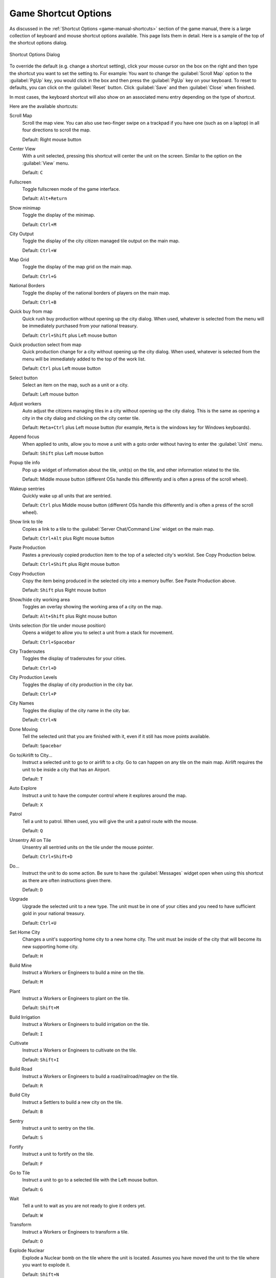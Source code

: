 .. SPDX-License-Identifier: GPL-3.0-or-later
.. SPDX-FileCopyrightText: James Robertson <jwrober@gmail.com>

.. Custom Interpretive Text Roles for longturn.net/Freeciv21
.. role:: unit
.. role:: improvement
.. role:: wonder
.. role:: advance


Game Shortcut Options
*********************

As discussed in the :ref:`Shortcut Options <game-manual-shortcuts>` section of the game manual, there is a
large collection of keyboard and mouse shortcut options available. This page lists them in detail. Here is a
sample of the top of the shortcut options dialog.

.. _Shortcut Options Dialog2:
.. figure:: /_static/images/gui-elements/shortcut-options.png
  :scale: 65%
  :align: center
  :alt: Freeciv21 Shortcut Options dialog
  :figclass: align-center

  Shortcut Options Dialog


To override the default (e.g. change a shortcut setting), click your mouse cursor on the box on the right and
then type the shortcut you want to set the setting to. For example: You want to change the
:guilabel:`Scroll Map` option to the :guilabel:`PgUp` key, you would click in the box and then press the
:guilabel:`PgUp` key on your keyboard. To reset to defaults, you can click on the :guilabel:`Reset` button.
Click :guilabel:`Save` and then :guilabel:`Close` when finished.

In most cases, the keyboard shortcut will also show on an associated menu entry depending on the type of
shortcut.

Here are the available shortcuts:

Scroll Map
  Scroll the map view. You can also use two-finger swipe on a trackpad if you have one (such as on a laptop)
  in all four directions to scroll the map.

  Default: Right mouse button

Center View
  With a unit selected, pressing this shortcut will center the unit on the screen. Similar to the option on
  the :guilabel:`View` menu.

  Default: ``C``

Fullscreen
  Toggle fullscreen mode of the game interface.

  Default: ``Alt+Return``

Show minimap
  Toggle the display of the minimap.

  Default: ``Ctrl+M``

City Output
  Toggle the display of the city citizen managed tile output on the main map.

  Default: ``Ctrl+W``

Map Grid
  Toggle the display of the map grid on the main map.

  Default: ``Ctrl+G``

National Borders
  Toggle the display of the national borders of players on the main map.

  Default: ``Ctrl+B``

Quick buy from map
  Quick rush buy production without opening up the city dialog. When used, whatever is selected from the
  menu will be immediately purchased from your national treasury.

  Default: ``Ctrl+Shift`` plus Left mouse button

Quick production select from map
  Quick production change for a city without opening up the city dialog. When used, whatever is selected from
  the menu will be immediately added to the top of the work list.

  Default: ``Ctrl`` plus Left mouse button

Select button
  Select an item on the map, such as a unit or a city.

  Default: Left mouse button

Adjust workers
  Auto adjust the citizens managing tiles in a city without opening up the city dialog. This is the same as
  opening a city in the city dialog and clicking on the city center tile.

  Default: ``Meta+Ctrl`` plus Left mouse button (for example, ``Meta`` is the windows key for Windows
  keyboards).

Append focus
   When applied to units, allow you to move a unit with a goto order without having to enter the
   :guilabel:`Unit` menu.

   Default: ``Shift`` plus Left mouse button

.. _shortcut-popup-tile-info:

Popup tile info
  Pop up a widget of information about the tile, unit(s) on the tile, and other information related to the
  tile.

  Default: Middle mouse button (different OSs handle this differently and is often a press of the scroll
  wheel).

Wakeup sentries
  Quickly wake up all units that are sentried.

  Default: ``Ctrl`` plus Middle mouse button (different OSs handle this differently and is often a press of
  the scroll wheel).

Show link to tile
  Copies a link to a tile to the :guilabel:`Server Chat/Command Line` widget on the main map.

  Default: ``Ctrl+Alt`` plus Right mouse button

Paste Production
  Pastes a previously copied production item to the top of a selected city's worklist. See Copy Production
  below.

  Default: ``Ctrl+Shift`` plus Right mouse button

Copy Production
  Copy the item being produced in the selected city into a memory buffer. See Paste Production above.

  Default: ``Shift`` plus Right mouse button

Show/hide city working area
  Toggles an overlay showing the working area of a city on the map.

  Default: ``Alt+Shift`` plus Right mouse button

Units selection (for tile under mouse position)
  Opens a widget to allow you to select a unit from a stack for movement.

  Default: ``Ctrl+Spacebar``

City Traderoutes
  Toggles the display of traderoutes for your cities.

  Default: ``Ctrl+D``

City Production Levels
  Toggles the display of city production in the city bar.

  Default: ``Ctrl+P``

City Names
  Toggles the display of the city name in the city bar.

  Default: ``Ctrl+N``

Done Moving
  Tell the selected unit that you are finished with it, even if it still has move points available.

  Default: ``Spacebar``

Go to/Airlift to City...
  Instruct a selected unit to go to or airlift to a city. Go to can happen on any tile on the main map.
  Airlift requires the unit to be inside a city that has an :improvement:`Airport`.

  Default: ``T``

Auto Explore
  Instruct a unit to have the computer control where it explores around the map.

  Default: ``X``

Patrol
  Tell a unit to patrol. When used, you will give the unit a patrol route with the mouse.

  Default: ``Q``

Unsentry All on Tile
  Unsentry all sentried units on the tile under the mouse pointer.

  Default: ``Ctrl+Shift+D``

Do...
  Instruct the unit to do some action. Be sure to have the :guilabel:`Messages` widget open when using this
  shortcut as there are often instructions given there.

  Default: ``D``

Upgrade
  Upgrade the selected unit to a new type. The unit must be in one of your cities and you need to have
  sufficient gold in your national treasury.

  Default: ``Ctrl+U``

Set Home City
  Changes a unit's supporting home city to a new home city. The unit must be inside of the city that will
  become its new supporting home city.

  Default: ``H``

Build Mine
  Instruct a :unit:`Workers` or :unit:`Engineers` to build a mine on the tile.

  Default: ``M``

Plant
  Instruct a :unit:`Workers` or :unit:`Engineers` to plant on the tile.

  Default: ``Shift+M``

Build Irrigation
  Instruct a :unit:`Workers` or :unit:`Engineers` to build irrigation on the tile.

  Default: ``I``

Cultivate
  Instruct a :unit:`Workers` or :unit:`Engineers` to cultivate on the tile.

  Default: ``Shift+I``

Build Road
  Instruct a :unit:`Workers` or :unit:`Engineers` to build a road/railroad/maglev on the tile.

  Default: ``R``

Build City
  Instruct a :unit:`Settlers` to build a new city on the tile.

  Default: ``B``

Sentry
  Instruct a unit to sentry on the tile.

  Default: ``S``

Fortify
  Instruct a unit to fortify on the tile.

  Default: ``F``

Go to Tile
  Instruct a unit to go to a selected tile with the Left mouse button.

  Default: ``G``

Wait
  Tell a unit to wait as you are not ready to give it orders yet.

  Default: ``W``

Transform
  Instruct a :unit:`Workers` or :unit:`Engineers` to transform a tile.

  Default: ``O``

Explode Nuclear
  Explode a :unit:`Nuclear` bomb on the tile where the unit is located. Assumes you have moved the unit to the
  tile where you want to explode it.

  Default: ``Shift+N``

Load
  Load a unit on a transporter, such as a :unit:`Transport`.

  Default: ``L``

Unload
  Unload a unit from a transporter, such as a :unit:`Transport`.

  Default: ``U``

Quick buy current production from map
  Quick rush buy the current item being produced without opening up the city dialog. When used, the item will
  be immediately purchased from your national treasury.

  Default: BackButton (Different OSs handle this differently. Often there is a similar named button on your
  mouse.)

Lock/Unlock interface
  Lock the placement of the widgets on the screen so they cannot be accidentally moved.

  Default: ``Ctrl+Shift+L``

Auto Worker
  Instruct a :unit:`Workers` or :unit:`Engineers` to allow the computer to control their work.

  Default: ``A``

Paradrop/clean pollution
  If you have a :unit:`Paratroopers` selected you can send it to a tile of your choice with the Left mouse
  button. Alternately, if you have a :unit:`Workers` or :unit:`Engineers` selected, you can instruct them to
  clean pollution on the tile they are on. In some rulesets, :unit:`Transport` units can also remove pollution
  from ocean tiles.

  Default: ``P``

Popup combat information
  When used just before a combat round, will output the combat results into the
  :guilabel:`Server Chat/Command Line` widget on the main map.

  Default: ``Ctrl+F1``

Reload Theme
  Reloads the current theme.

  Default: ``Ctrl+Shift+F5``

Reload Tileset
  Reloads the current tileset.

  Default: ``Ctrl+Shift+F6``

Toggle city full bar visibility
  Toggles the display of the city bar.

  Default: ``Ctrl+F``

Zoom In
  Zoom in on the map.

  Default: ``+`` (plus sign)

Zoom Out
  Zoom out on the map.

  Default: ``-`` (minus sign)

Load Lua Script
  Load a pre-written Lua script file and runs it.

  Default: ``Ctrl+Shift+J``

Load last loaded Lua Script
  Re-run the previously selected Lua script file.

  Default: ``Ctrl+Shift+K``

Reload tileset with default scale
  Reload the current tileset and go to the default zoom level.

  Default: ``Ctrl+Backspace``

Go And Build City
  Instruct a :unit:`Settlers` to go to a tile and as soon as possible build a city there.

  Default: ``Shift+B``

Go and Join City
  Instruct a :unit:`Settlers` or :unit:`Migrants` to go to a selected city as as soon as possible add to the
  city's population.

  Default: ``Shift+J``

Pillage
  Instruct a unit to pillage infrastructure improvements on a tile.

  Default: ``Shift+P``
